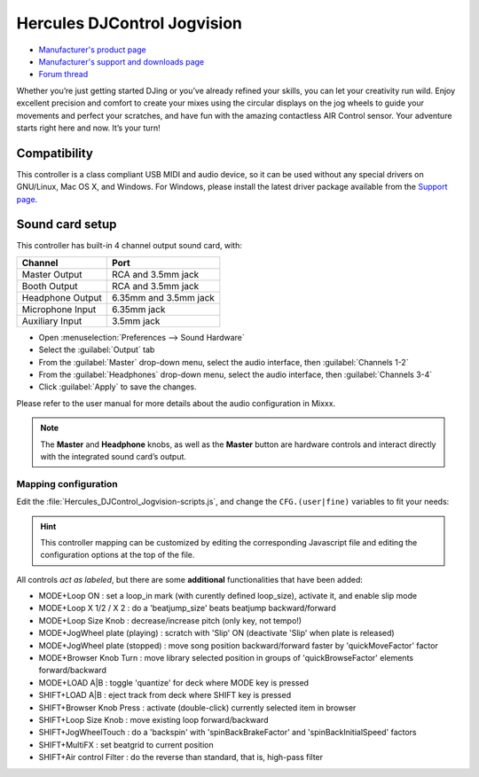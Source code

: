 Hercules DJControl Jogvision
============================

-  `Manufacturer's product page <https://www.hercules.com/en-us/product/djcontroljogvision-2old/>`__
-  `Manufacturer's support and downloads page <https://support.hercules.com/en/product/djcontroljogvision-en/>`__
-  `Forum thread <https://www.mixxx.org/forums/viewtopic.php?f=7&t=12580>`__
  
Whether you’re just getting started DJing or you’ve already refined your skills, you can let your creativity run wild.
Enjoy excellent precision and comfort to create your mixes using the circular displays on the jog wheels to guide your movements and perfect your scratches,
and have fun with the amazing contactless AIR Control sensor.
Your adventure starts right here and now. It’s your turn\!

Compatibility
-------------

This controller is a class compliant USB MIDI and audio device, so it
can be used without any special drivers on GNU/Linux, Mac OS X, and
Windows. For Windows, please install the latest driver package available from
the `Support
page <https://support.hercules.com/es/product/djcontroljogvision-es/>`__.

Sound card setup
----------------

This controller has built-in 4 channel output sound card, with:

================  ===================
Channel           Port
================  ===================
Master Output     RCA and 3.5mm jack
Booth Output      RCA and 3.5mm jack
Headphone Output  6.35mm and 3.5mm jack
Microphone Input  6.35mm jack
Auxiliary Input   3.5mm jack
================  ===================

- Open :menuselection:`Preferences --> Sound Hardware`  
- Select the :guilabel:`Output` tab  
- From the :guilabel:`Master` drop-down menu, select the audio interface, then :guilabel:`Channels 1-2` 
- From the :guilabel:`Headphones` drop-down menu, select the audio interface, then :guilabel:`Channels 3-4`  
- Click :guilabel:`Apply` to save the changes.  

Please refer to the user manual for more details about the audio configuration in Mixxx.

.. note::
   The **Master** and **Headphone** knobs, as well as the
   **Master** button are hardware controls and interact directly with the
   integrated sound card’s output.
   
Mapping configuration
~~~~~~~~~~~~~~~~~~~~~

Edit the :file:`Hercules_DJControl_Jogvision-scripts.js`, and change the ``CFG.(user|fine)`` variables to fit your needs:  

.. hint::
   This controller mapping can be customized by editing the corresponding Javascript file and editing the configuration options at the top of the file.

All controls *act as labeled*, but there are some **additional** functionalities that have been added:

- MODE+Loop ON                  : set a loop_in mark (with curently defined loop_size), activate it, and enable slip mode  
- MODE+Loop X 1/2 / X 2         : do a 'beatjump_size' beats beatjump backward/forward  
- MODE+Loop Size Knob           : decrease/increase pitch (only key, not tempo!)  
- MODE+JogWheel plate (playing) : scratch with 'Slip' ON (deactivate 'Slip' when plate is released)  
- MODE+JogWheel plate (stopped) : move song position backward/forward faster by 'quickMoveFactor' factor  
- MODE+Browser Knob Turn        : move library selected position in groups of 'quickBrowseFactor' elements forward/backward  
- MODE+LOAD A|B                 : toggle 'quantize' for deck where MODE key is pressed  
- SHIFT+LOAD A|B                : eject track from deck where SHIFT key is pressed  
- SHIFT+Browser Knob Press      : activate (double-click) currently selected item in browser  
- SHIFT+Loop Size Knob          : move existing loop forward/backward  
- SHIFT+JogWheelTouch           : do a 'backspin' with 'spinBackBrakeFactor' and 'spinBackInitialSpeed' factors  
- SHIFT+MultiFX                 : set beatgrid to current position  
- SHIFT+Air control Filter      : do the reverse than standard, that is, high-pass filter  
